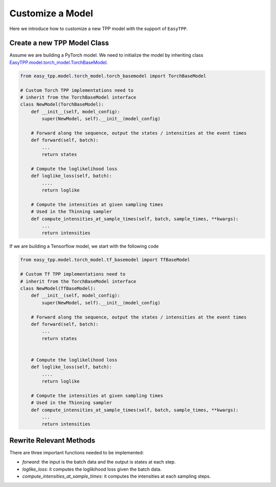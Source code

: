 ==================
Customize a Model
==================


Here we introduce how to customize a new TPP model with the support of ``EasyTPP``.



Create a new TPP Model Class
=============================

Assume we are building a PyTorch model. We need to initialize the model by inheriting class `EasyTPP.model.torch_model.TorchBaseModel <../ref/models.html>`_.

.. code-block:: python

    from easy_tpp.model.torch_model.torch_basemodel import TorchBaseModel

    # Custom Torch TPP implementations need to
    # inherit from the TorchBaseModel interface
    class NewModel(TorchBaseModel):
        def __init__(self, model_config):
            super(NewModel, self).__init__(model_config)

        # Forward along the sequence, output the states / intensities at the event times
        def forward(self, batch):
            ...
            return states

        # Compute the loglikelihood loss
        def loglike_loss(self, batch):
            ....
            return loglike

        # Compute the intensities at given sampling times
        # Used in the Thinning sampler
        def compute_intensities_at_sample_times(self, batch, sample_times, **kwargs):
            ...
            return intensities


If we are building a Tensorflow model, we start with the following code

.. code-block:: python

    from easy_tpp.model.torch_model.tf_basemodel import TfBaseModel

    # Custom Tf TPP implementations need to
    # inherit from the TorchBaseModel interface
    class NewModel(TfBaseModel):
        def __init__(self, model_config):
            super(NewModel, self).__init__(model_config)

        # Forward along the sequence, output the states / intensities at the event times
        def forward(self, batch):
            ...
            return states


        # Compute the loglikelihood loss
        def loglike_loss(self, batch):
            ....
            return loglike

        # Compute the intensities at given sampling times
        # Used in the Thinning sampler
        def compute_intensities_at_sample_times(self, batch, sample_times, **kwargs):
            ...
            return intensities

Rewrite Relevant Methods
==============================

There are three important functions needed to be implemented:

- `forward`: the input is the batch data and the output is states at each step.
- `loglike_loss`: it computes the loglikihood loss given the batch data.
- `compute_intensities_at_sample_times`: it computes the intensities at each sampling steps.
